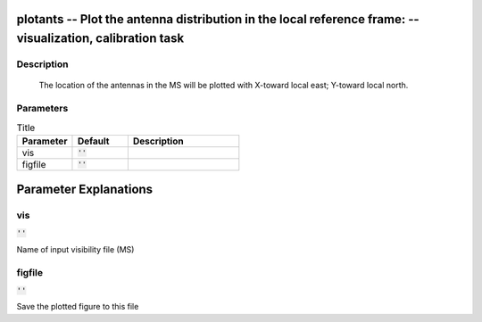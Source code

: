 plotants -- Plot the antenna distribution in the local reference frame: -- visualization, calibration task
=======================================

Description
---------------------------------------

       The location of the antennas in the MS will be plotted with
       X-toward local east; Y-toward local north.
	


Parameters
---------------------------------------

.. list-table:: Title
   :widths: 25 25 50 
   :header-rows: 1
   
   * - Parameter
     - Default
     - Description
   * - vis
     - :code:`''`
     - 
   * - figfile
     - :code:`''`
     - 


Parameter Explanations
=======================================



vis
---------------------------------------

:code:`''`

Name of input visibility file (MS)


figfile
---------------------------------------

:code:`''`

Save the plotted figure to this file




